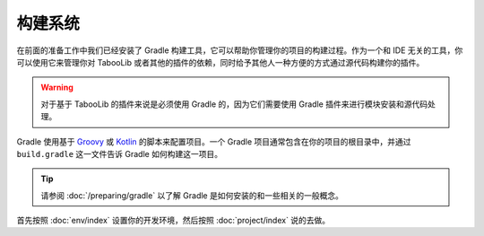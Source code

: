 ========
构建系统
========

在前面的准备工作中我们已经安装了 Gradle 构建工具，它可以帮助你管理你的项目的构建过程。作为一个和 IDE 无关的工具，你可以使用它来管理你对 TabooLib 或者其他的插件的依赖，同时给予其他人一种方便的方式通过源代码构建你的插件。

.. warning::

    对于基于 TabooLib 的插件来说是必须使用 Gradle 的，因为它们需要使用 Gradle 插件来进行模块安装和源代码处理。

Gradle 使用基于 `Groovy <https://www.groovy-lang.org/>`_ 或 `Kotlin <https://kotlinlang.org/>`_ 的脚本来配置项目。一个 Gradle 项目通常包含在你的项目的根目录中，并通过 ``build.gradle`` 这一文件告诉 Gradle 如何构建这一项目。

.. tip::

    请参阅 :doc:`/preparing/gradle` 以了解 Gradle 是如何安装的和一些相关的一般概念。

首先按照 :doc:`env/index` 设置你的开发环境，然后按照 :doc:`project/index` 说的去做。
